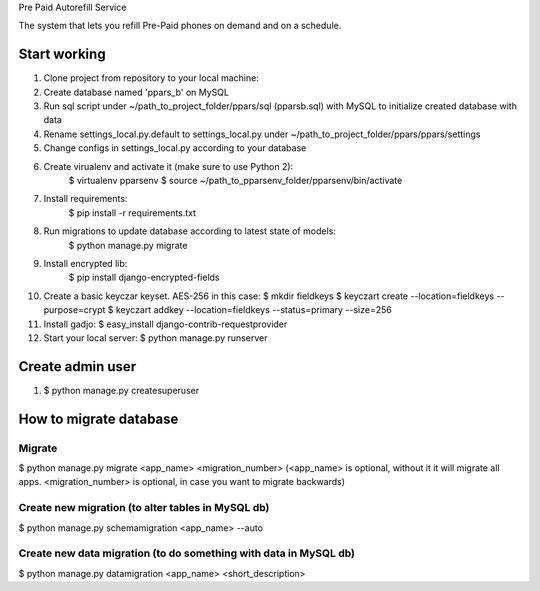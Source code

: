 Pre Paid Autorefill Service

The system that lets you refill Pre-Paid phones on demand and on a schedule.

Start working
=============

1. Clone project from repository to your local machine:
2. Create database named 'ppars_b' on MySQL
3. Run sql script under ~/path_to_project_folder/ppars/sql (pparsb.sql) with MySQL to initialize created database with data
4. Rename settings_local.py.default to settings_local.py under ~/path_to_project_folder/ppars/ppars/settings
5. Change configs in settings_local.py according to your database
6. Create virualenv and activate it (make sure to use Python 2):
    $ virtualenv pparsenv
    $ source ~/path_to_pparsenv_folder/pparsenv/bin/activate
7. Install requirements:
    $ pip install -r requirements.txt
8. Run migrations to update database according to latest state of models:
    $ python manage.py migrate
9. Install encrypted lib:
    $ pip install django-encrypted-fields
10. Create a basic keyczar keyset. AES-256 in this case:
    $ mkdir fieldkeys
    $ keyczart create --location=fieldkeys --purpose=crypt
    $ keyczart addkey --location=fieldkeys --status=primary --size=256
11. Install gadjo:
    $ easy_install django-contrib-requestprovider
12. Start your local server:
    $ python manage.py runserver


Create admin user
=================

1. $ python manage.py createsuperuser

How to migrate database
=======================

Migrate
-------

$ python manage.py migrate <app_name> <migration_number> (<app_name> is optional, without it it will migrate all apps. <migration_number> is optional, in case you want to migrate backwards)

Create new migration (to alter tables in MySQL db)
--------------------------------------------------

$ python manage.py schemamigration <app_name> --auto

Create new data migration (to do something with data in MySQL db)
-----------------------------------------------------------------

$ python manage.py datamigration <app_name> <short_description>


